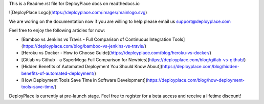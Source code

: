 This is a Readme.rst file for DeployPlace docs on readthedocs.io

![DeployPlace Logo](https://deployplace.com/images/mainlogo.svg)

We are woring on the documentation now if you are willing to help please email us support@deployplace.com

Feel free to enjoy the following articles for now:

* [Bamboo vs Jenkins vs Travis - Full Comparison of Continuous Integration Tools](https://deployplace.com/blog/bamboo-vs-jenkins-vs-travis/)

* [Heroku vs Docker - How to Choose Guide](https://deployplace.com/blog/heroku-vs-docker/)

* [Gitlab vs Github - a SuperMega Full Comparison for Newbies](https://deployplace.com/blog/gitlab-vs-github/)

* [Hidden Benefits of Automated Deployment You Should Know About](https://deployplace.com/blog/hidden-benefits-of-automated-deployment/)

* [How Deployment Tools Save Time in Software Development](https://deployplace.com/blog/how-deployment-tools-save-time/)

DeployPlace is currently at pre-launch stage. Feel free to register for a beta access and receive a lifetime discount!


